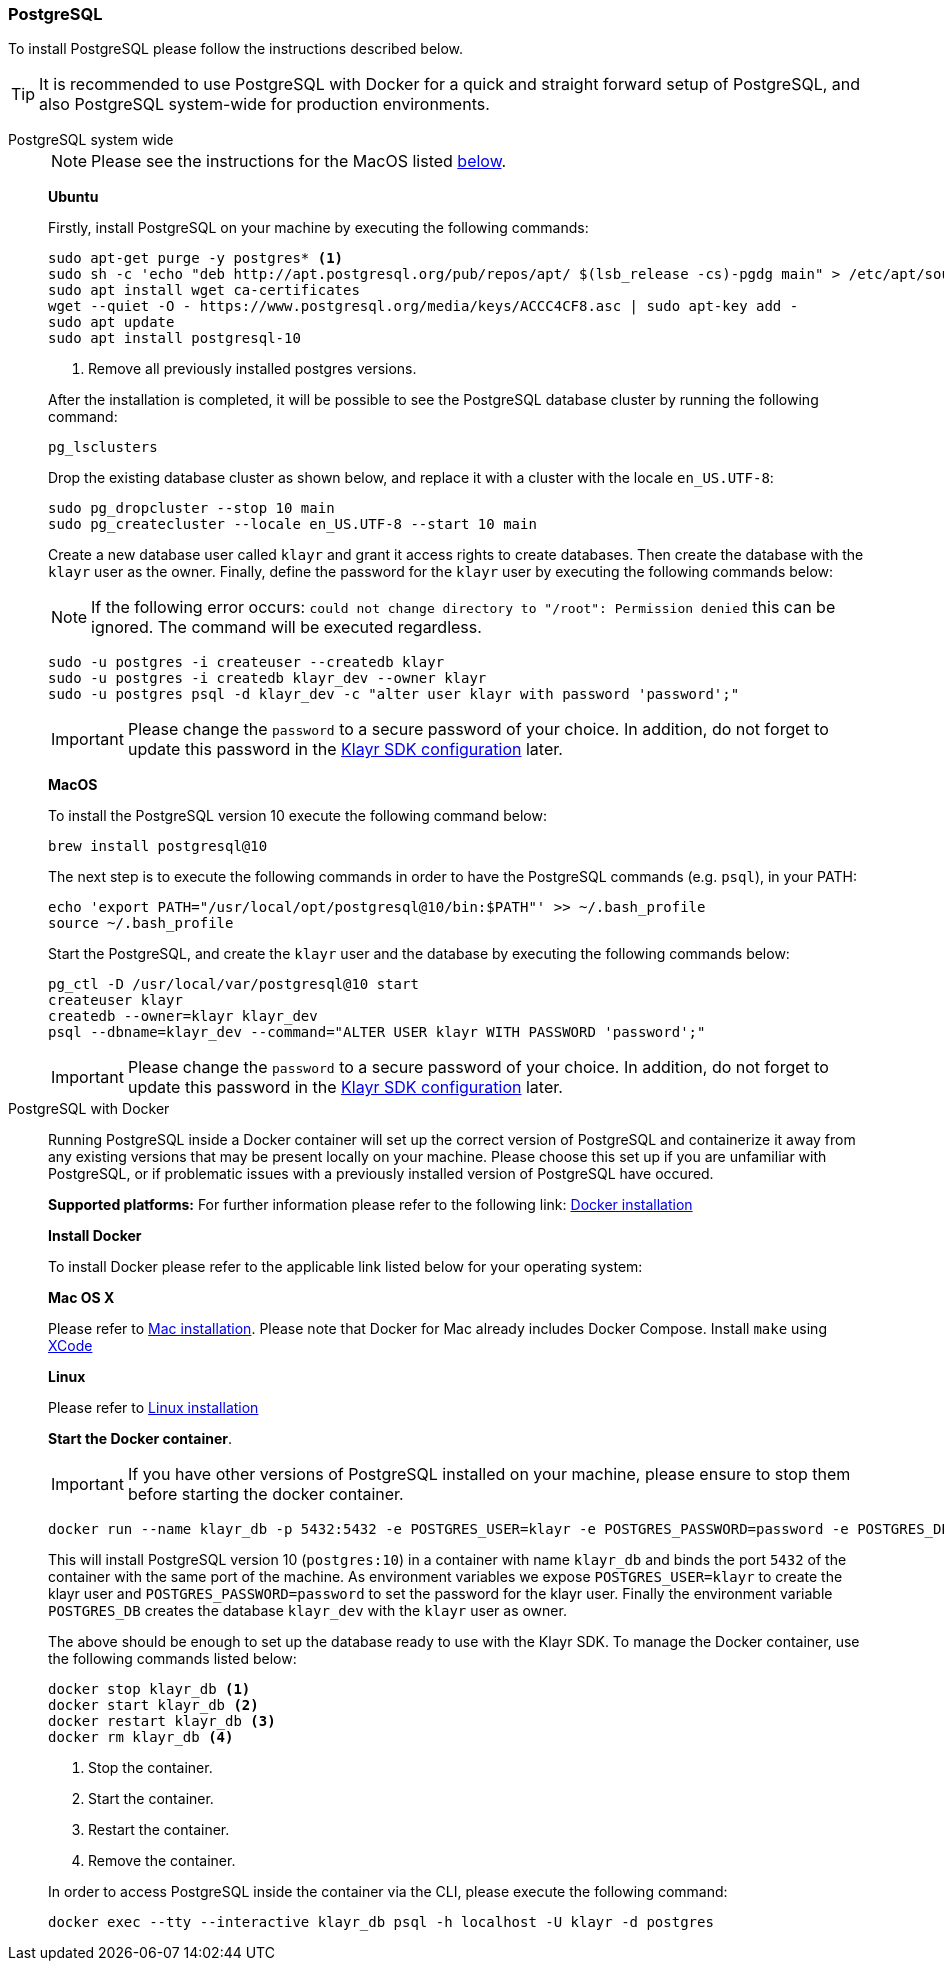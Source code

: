 [[postgresql]]
=== PostgreSQL

To install PostgreSQL please follow the instructions described below.

TIP: It is recommended to use PostgreSQL with Docker for a quick and straight forward setup of PostgreSQL, and also PostgreSQL system-wide for production environments.

[tabs]
====
PostgreSQL system wide::
+
--
NOTE: Please see the instructions for the MacOS listed <<postgres_macos,below>>.

*Ubuntu*

Firstly, install PostgreSQL on your machine by executing the following commands:

[source,bash]
----
sudo apt-get purge -y postgres* <1>
sudo sh -c 'echo "deb http://apt.postgresql.org/pub/repos/apt/ $(lsb_release -cs)-pgdg main" > /etc/apt/sources.list.d/pgdg.list'
sudo apt install wget ca-certificates
wget --quiet -O - https://www.postgresql.org/media/keys/ACCC4CF8.asc | sudo apt-key add -
sudo apt update
sudo apt install postgresql-10
----

<1> Remove all previously installed postgres versions.

After the installation is completed, it will be possible to see the PostgreSQL database cluster by running the following command:

[source,bash]
----
pg_lsclusters
----

Drop the existing database cluster as shown below, and replace it with a cluster with the locale `en_US.UTF-8`:

[source,bash]
----
sudo pg_dropcluster --stop 10 main
sudo pg_createcluster --locale en_US.UTF-8 --start 10 main
----

Create a new database user called `klayr` and grant it access rights to create databases.
Then create the database with the `klayr` user as the owner.
Finally, define the password for the `klayr` user by executing the following commands below:

[NOTE]
=====
If the following error occurs: `could not change directory to "/root": Permission denied` this can be ignored.
The command will be executed regardless.
=====

[source,bash]
----
sudo -u postgres -i createuser --createdb klayr
sudo -u postgres -i createdb klayr_dev --owner klayr
sudo -u postgres psql -d klayr_dev -c "alter user klayr with password 'password';"
----

IMPORTANT: Please change the `password` to a secure password of your choice.
In addition, do not forget to update this password in the xref:guides/app-development/configuration.adoc[Klayr SDK configuration] later.

[[postgres_macos]]
*MacOS*

To install the PostgreSQL version 10 execute the following command below:

[source,bash]
----
brew install postgresql@10
----

The next step is to execute the following commands in order to have the PostgreSQL commands (e.g. `psql`), in your PATH:

[source,bash]
----
echo 'export PATH="/usr/local/opt/postgresql@10/bin:$PATH"' >> ~/.bash_profile
source ~/.bash_profile
----

Start the PostgreSQL, and create the `klayr` user and the database by executing the following commands below:

[source,bash]
----
pg_ctl -D /usr/local/var/postgresql@10 start
createuser klayr
createdb --owner=klayr klayr_dev
psql --dbname=klayr_dev --command="ALTER USER klayr WITH PASSWORD 'password';"
----

IMPORTANT: Please change the `password` to a secure password of your choice.
In addition, do not forget to update this password in the xref:guides/app-development/configuration.adoc[Klayr SDK configuration] later.
--
PostgreSQL with Docker::
+
--
Running PostgreSQL inside a Docker container will set up the correct version of PostgreSQL and containerize it away from any existing versions that may be present locally on your machine.
Please choose this set up if you are unfamiliar with PostgreSQL, or if problematic issues with a previously installed version of PostgreSQL have occured.

*Supported platforms:* For further information please refer to the following link: https://docs.docker.com/engine/installation/#desktop[Docker installation^]

*Install Docker*

To install Docker please refer to the applicable link listed below for your operating system:

*Mac OS X*

Please refer to https://docs.docker.com/docker-for-mac/install/[Mac installation^].
Please note that Docker for Mac already includes Docker Compose.
Install `make` using https://developer.apple.com/xcode/features/[XCode^]

*Linux*

Please refer to https://docs.docker.com/engine/installation/#server[Linux installation^]

*Start the Docker container*.

IMPORTANT: If you have other versions of PostgreSQL installed on your machine, please ensure to stop them before starting the docker container.

[source,bash]
----
docker run --name klayr_db -p 5432:5432 -e POSTGRES_USER=klayr -e POSTGRES_PASSWORD=password -e POSTGRES_DB=klayr_dev -d postgres:10
----

This will install PostgreSQL version 10 (`postgres:10`) in a container with name `klayr_db` and binds the port `5432` of the container with the same port of the machine.
As environment variables we expose `POSTGRES_USER=klayr` to create the klayr user and `POSTGRES_PASSWORD=password` to set the password for the klayr user.
Finally the environment variable `POSTGRES_DB` creates the database `klayr_dev` with the `klayr` user as owner.

The above should be enough to set up the database ready to use with the Klayr SDK.
To manage the Docker container, use the following commands listed below:

[source,bash]
----
docker stop klayr_db <1>
docker start klayr_db <2>
docker restart klayr_db <3>
docker rm klayr_db <4>
----

<1> Stop the container.
<2> Start the container.
<3> Restart the container.
<4> Remove the container.

In order to access PostgreSQL inside the container via the CLI, please execute the following command:

[source,bash]
----
docker exec --tty --interactive klayr_db psql -h localhost -U klayr -d postgres
----
--
====
